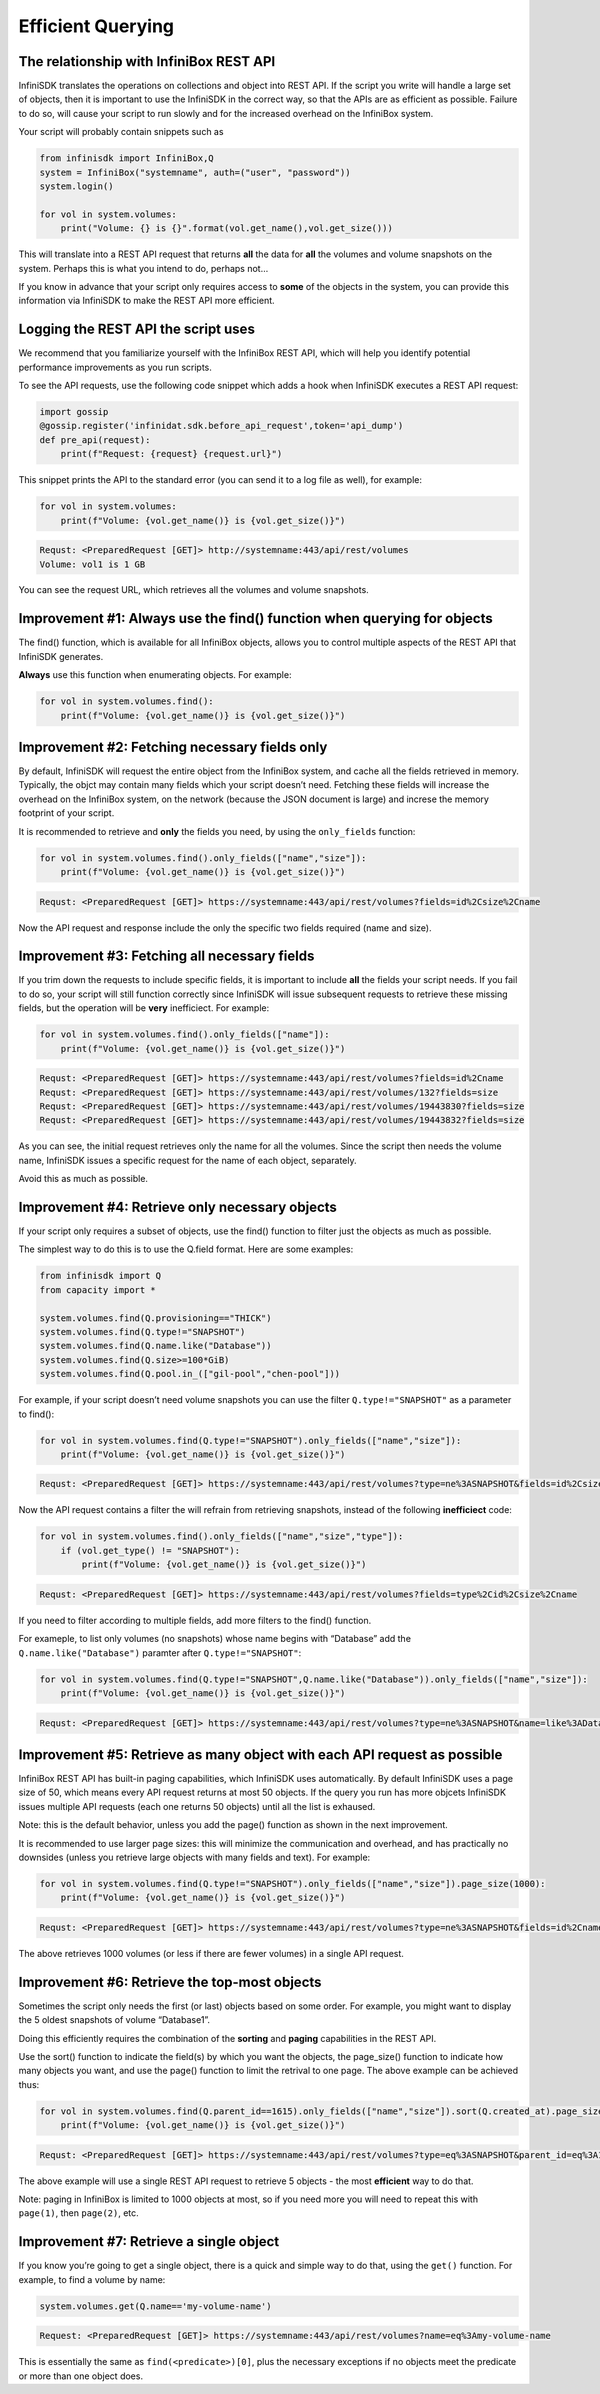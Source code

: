 Efficient Querying
==================

The relationship with InfiniBox REST API
----------------------------------------

InfiniSDK translates the operations on collections and object into REST
API. If the script you write will handle a large set of objects, then it
is important to use the InfiniSDK in the correct way, so that the APIs
are as efficient as possible. Failure to do so, will cause your script
to run slowly and for the increased overhead on the InfiniBox system.

Your script will probably contain snippets such as

.. code-block:: python

   from infinisdk import InfiniBox,Q
   system = InfiniBox("systemname", auth=("user", "password"))
   system.login()

   for vol in system.volumes:
       print("Volume: {} is {}".format(vol.get_name(),vol.get_size()))

This will translate into a REST API request that returns **all** the
data for **all** the volumes and volume snapshots on the system. Perhaps
this is what you intend to do, perhaps not…

If you know in advance that your script only requires access to **some**
of the objects in the system, you can provide this information via
InfiniSDK to make the REST API more efficient.

Logging the REST API the script uses
------------------------------------

We recommend that you familiarize yourself with the InfiniBox REST API,
which will help you identify potential performance improvements as you
run scripts.

To see the API requests, use the following code snippet which adds a
hook when InfiniSDK executes a REST API request:

.. code-block:: python

   import gossip
   @gossip.register('infinidat.sdk.before_api_request',token='api_dump')
   def pre_api(request):
       print(f"Request: {request} {request.url}")

This snippet prints the API to the standard error (you can send it to a
log file as well), for example:

.. code-block:: python

   for vol in system.volumes:
       print(f"Volume: {vol.get_name()} is {vol.get_size()}")

.. code-block::

   Requst: <PreparedRequest [GET]> http://systemname:443/api/rest/volumes
   Volume: vol1 is 1 GB

You can see the request URL, which retrieves all the volumes and volume
snapshots.

Improvement #1: Always use the find() function when querying for objects
------------------------------------------------------------------------

The find() function, which is available for all InfiniBox objects,
allows you to control multiple aspects of the REST API that InfiniSDK
generates.

**Always** use this function when enumerating objects. For example:

.. code-block:: python

   for vol in system.volumes.find():
       print(f"Volume: {vol.get_name()} is {vol.get_size()}")

Improvement #2: Fetching necessary fields only
----------------------------------------------

By default, InfiniSDK will request the entire object from the InfiniBox
system, and cache all the fields retrieved in memory. Typically, the
objct may contain many fields which your script doesn’t need. Fetching
these fields will increase the overhead on the InfiniBox system, on the
network (because the JSON document is large) and increse the memory
footprint of your script.

It is recommended to retrieve and **only** the fields you need, by using
the ``only_fields`` function:

.. code-block:: python

   for vol in system.volumes.find().only_fields(["name","size"]):
       print(f"Volume: {vol.get_name()} is {vol.get_size()}")

.. code-block::

   Requst: <PreparedRequest [GET]> https://systemname:443/api/rest/volumes?fields=id%2Csize%2Cname

Now the API request and response include the only the specific two
fields required (name and size).

Improvement #3: Fetching all necessary fields
---------------------------------------------

If you trim down the requests to include specific fields, it is
important to include **all** the fields your script needs. If you fail
to do so, your script will still function correctly since InfiniSDK will
issue subsequent requests to retrieve these missing fields, but the
operation will be **very** inefficiect. For example:

.. code-block:: python

   for vol in system.volumes.find().only_fields(["name"]):
       print(f"Volume: {vol.get_name()} is {vol.get_size()}")

.. code-block::

   Requst: <PreparedRequest [GET]> https://systemname:443/api/rest/volumes?fields=id%2Cname
   Requst: <PreparedRequest [GET]> https://systemname:443/api/rest/volumes/132?fields=size
   Requst: <PreparedRequest [GET]> https://systemname:443/api/rest/volumes/19443830?fields=size
   Requst: <PreparedRequest [GET]> https://systemname:443/api/rest/volumes/19443832?fields=size

As you can see, the initial request retrieves only the name for all the
volumes. Since the script then needs the volume name, InfiniSDK issues a
specific request for the name of each object, separately.

Avoid this as much as possible.

Improvement #4: Retrieve only necessary objects
-----------------------------------------------

If your script only requires a subset of objects, use the find()
function to filter just the objects as much as possible.

The simplest way to do this is to use the Q.field format. Here are some
examples:

.. code-block:: python

   from infinisdk import Q
   from capacity import *

   system.volumes.find(Q.provisioning=="THICK")
   system.volumes.find(Q.type!="SNAPSHOT")
   system.volumes.find(Q.name.like("Database"))
   system.volumes.find(Q.size>=100*GiB)
   system.volumes.find(Q.pool.in_(["gil-pool","chen-pool"]))

For example, if your script doesn’t need volume snapshots you can use
the filter ``Q.type!="SNAPSHOT"`` as a parameter to find():

.. code-block:: python

   for vol in system.volumes.find(Q.type!="SNAPSHOT").only_fields(["name","size"]):
       print(f"Volume: {vol.get_name()} is {vol.get_size()}")

.. code-block::

   Requst: <PreparedRequest [GET]> https://systemname:443/api/rest/volumes?type=ne%3ASNAPSHOT&fields=id%2Csize%2Cname

Now the API request contains a filter the will refrain from retrieving
snapshots, instead of the following **inefficiect** code:

.. code-block:: python

   for vol in system.volumes.find().only_fields(["name","size","type"]):
       if (vol.get_type() != "SNAPSHOT"):
           print(f"Volume: {vol.get_name()} is {vol.get_size()}")

.. code-block::

   Requst: <PreparedRequest [GET]> https://systemname:443/api/rest/volumes?fields=type%2Cid%2Csize%2Cname

If you need to filter according to multiple fields, add more filters to
the find() function.

For exameple, to list only volumes (no snapshots) whose name begins with
“Database” add the ``Q.name.like("Database")`` paramter after
``Q.type!="SNAPSHOT"``:

.. code-block:: python

   for vol in system.volumes.find(Q.type!="SNAPSHOT",Q.name.like("Database")).only_fields(["name","size"]):
       print(f"Volume: {vol.get_name()} is {vol.get_size()}")

.. code-block::

   Requst: <PreparedRequest [GET]> https://systemname:443/api/rest/volumes?type=ne%3ASNAPSHOT&name=like%3ADatabase&fields=id%2Csize%2Cname

Improvement #5: Retrieve as many object with each API request as possible
-------------------------------------------------------------------------

InfiniBox REST API has built-in paging capabilities, which InfiniSDK
uses automatically. By default InfiniSDK uses a page size of 50, which
means every API request returns at most 50 objects. If the query you run
has more objcets InfiniSDK issues multiple API requests (each one
returns 50 objects) until all the list is exhaused.

Note: this is the default behavior, unless you add the page() function
as shown in the next improvement.

It is recommended to use larger page sizes: this will minimize the
communication and overhead, and has practically no downsides (unless you
retrieve large objects with many fields and text). For example:

.. code-block:: python

   for vol in system.volumes.find(Q.type!="SNAPSHOT").only_fields(["name","size"]).page_size(1000):
       print(f"Volume: {vol.get_name()} is {vol.get_size()}")

.. code-block::

   Requst: <PreparedRequest [GET]> https://systemname:443/api/rest/volumes?type=ne%3ASNAPSHOT&fields=id%2Cname%2Csize&page=1&page_size=1000

The above retrieves 1000 volumes (or less if there are fewer volumes) in
a single API request.

Improvement #6: Retrieve the top-most objects
---------------------------------------------

Sometimes the script only needs the first (or last) objects based on
some order. For example, you might want to display the 5 oldest
snapshots of volume “Database1”.

Doing this efficiently requires the combination of the **sorting** and
**paging** capabilities in the REST API.

Use the sort() function to indicate the field(s) by which you want the
objects, the page_size() function to indicate how many objects you want,
and use the page() function to limit the retrival to one page. The above
example can be achieved thus:

.. code-block:: python

   for vol in system.volumes.find(Q.parent_id==1615).only_fields(["name","size"]).sort(Q.created_at).page_size(5).page(1):
       print(f"Volume: {vol.get_name()} is {vol.get_size()}")

.. code-block::

   Requst: <PreparedRequest [GET]> https://systemname:443/api/rest/volumes?type=eq%3ASNAPSHOT&parent_id=eq%3A1615&fields=size%2Cname%2Cid&sort=created_at&page=1&page_size=5

The above example will use a single REST API request to retrieve 5
objects - the most **efficient** way to do that.

Note: paging in InfiniBox is limited to 1000 objects at most, so if you
need more you will need to repeat this with ``page(1)``, then
``page(2)``, etc.

Improvement #7: Retrieve a single object
----------------------------------------

If you know you’re going to get a single object, there is a quick and
simple way to do that, using the ``get()`` function. For example, to
find a volume by name:

.. code-block:: python

   system.volumes.get(Q.name=='my-volume-name')

.. code-block::

   Request: <PreparedRequest [GET]> https://systemname:443/api/rest/volumes?name=eq%3Amy-volume-name

This is essentially the same as ``find(<predicate>)[0]``, plus the
necessary exceptions if no objects meet the predicate or more than one
object does.
